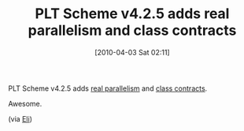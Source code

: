 #+POSTID: 4636
#+DATE: [2010-04-03 Sat 02:11]
#+OPTIONS: toc:nil num:nil todo:nil pri:nil tags:nil ^:nil TeX:nil
#+CATEGORY: Link
#+TAGS: PLT, Programming Language, Scheme
#+TITLE: PLT Scheme v4.2.5 adds real parallelism and class contracts

PLT Scheme v4.2.5 adds [[http://docs.plt-scheme.org/guide/performance.html?q=future#(part._effective-futures)][real parallelism]] and [[http://docs.plt-scheme.org/reference/Object_and_Class_Contracts.html?q=scheme/class&q=future][class contracts]].

Awesome.

(via [[http://groups.google.com/group/plt-scheme/browse_thread/thread/de9d4e94fb896496][Eli]])



